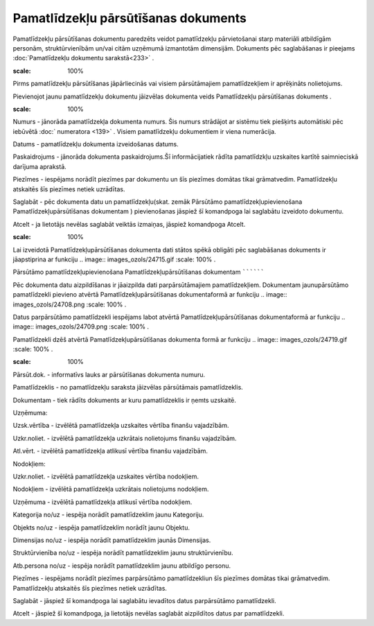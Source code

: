 .. 437 Pamatlīdzekļu pārsūtīšanas dokuments**************************************** 


Pamatlīdzekļu pārsūtīšanas dokumentu paredzēts veidot pamatlīdzekļu
pārvietošanai starp materiāli atbildīgām personām, struktūrvienībām
un/vai citām uzņēmumā izmantotām dimensijām. Dokuments pēc
saglabāšanas ir pieejams :doc:`Pamatlīdzekļu dokumentu sarakstā<233>`
.



.. image:: images_ozols/24545.gif
:scale: 100%
Pirms pamatlīdzekļu pārsūtīšanas jāpārliecinās vai visiem
pārsūtāmajiem pamatlīdzekļiem ir aprēķināts nolietojums.



Pievienojot jaunu pamatlīdzekļu dokumentu jāizvēlas dokumenta veids
Pamatlīdzekļu pārsūtīšanas dokuments .



.. image:: images_ozols/25173.png
:scale: 100%




Numurs - jānorāda pamatlīdzekļa dokumenta numurs. Šis numurs strādājot
ar sistēmu tiek piešķirts automātiski pēc iebūvētā :doc:` numeratora
<139>` . Visiem pamatlīdzekļu dokumentiem ir viena numerācija.

Datums - pamatlīdzekļu dokumenta izveidošanas datums.

Paskaidrojums - jānorāda dokumenta paskaidrojums.Šī informācijatiek
rādīta pamatlīdzkļu uzskaites kartītē saimnieciskā darījuma aprakstā.

Piezīmes - iespējams norādīt piezīmes par dokumentu un šīs piezīmes
domātas tikai grāmatvedim. Pamatlīdzekļu atskaitēs šīs piezīmes netiek
uzrādītas.



Saglabāt - pēc dokumenta datu un pamatlīdzekļu(skat. zemāk Pārsūtāmo
pamatlīdzekļupievienošana Pamatlīdzekļupārsūtīšanas dokumentam )
pievienošanas jāspiež šī komandpoga lai saglabātu izveidoto dokumentu.

Atcelt - ja lietotājs nevēlas saglabāt veiktās izmaiņas, jāspiež
komandpoga Atcelt.



.. image:: images_ozols/24545.gif
:scale: 100%
Lai izveidotā Pamatlīdzekļupārsūtīšanas dokumenta dati stātos spēkā
obligāti pēc saglabāšanas dokuments ir jāapstiprina ar funkciju ..
image:: images_ozols/24715.gif
:scale: 100%
.







Pārsūtāmo pamatlīdzekļupievienošana Pamatlīdzekļupārsūtīšanas
dokumentam
``````````

Pēc dokumenta datu aizpildīšanas ir jāaizpilda dati parpārsūtāmajiem
pamatlīdzekļiem. Dokumentam jaunupārsūtāmo pamatlīdzekli pievieno
atvērtā Pamatlīdzekļupārsūtīšanas dokumentaformā ar funkciju ..
image:: images_ozols/24708.png
:scale: 100%
.

Datus parpārsūtāmo pamatlīdzekli iespējams labot atvērtā
Pamatlīdzekļupārsūtīšanas dokumentaformā ar funkciju .. image::
images_ozols/24709.png
:scale: 100%
.

Pamatlīdzekli dzēš atvērtā Pamatlīdzekļupārsūtīšanas dokumenta formā
ar funkciju .. image:: images_ozols/24719.gif
:scale: 100%
.



.. image:: images_ozols/25174.png
:scale: 100%




Pārsūt.dok. - informatīvs lauks ar pārsūtīšanas dokumenta numuru.

Pamatlīdzeklis - no pamatlīdzekļu saraksta jāizvēlas pārsūtāmais
pamatlīdzeklis.

Dokumentam - tiek rādīts dokuments ar kuru pamatlīdzeklis ir ņemts
uzskaitē.

Uzņēmuma:

Uzsk.vērtība - izvēlētā pamatlīdzekļa uzskaites vērtība finanšu
vajadzībām.

Uzkr.noliet. - izvēlētā pamatlīdzekļa uzkrātais nolietojums finanšu
vajadzībām.

Atl.vērt. - izvēlētā pamatlīdzekļa atlikusī vērtība finanšu
vajadzībām.

Nodokļiem:

Uzkr.noliet. - izvēlētā pamatlīdzekļa uzskaites vērtība nodokļiem.

Nodokļiem - izvēlētā pamatlīdzekļa uzkrātais nolietojums nodokļiem.

Uzņēmuma - izvēlētā pamatlīdzekļa atlikusī vērtība nodokļiem.

Kategorija no/uz - iespēja norādīt pamatlīdzeklim jaunu Kategoriju.

Objekts no/uz - iespēja pamatlīdzeklim norādīt jaunu Objektu.

Dimensijas no/uz - iespēja norādīt pamatlīdzeklim jaunās Dimensijas.

Struktūrvienība no/uz - iespēja norādīt pamatlīdzeklim jaunu
struktūrvienību.

Atb.persona no/uz - iespēja norādīt pamatlīdzeklim jaunu atbildīgo
personu.

Piezīmes - iespējams norādīt piezīmes parpārsūtāmo pamatlīdzekliun šīs
piezīmes domātas tikai grāmatvedim. Pamatlīdzekļu atskaitēs šīs
piezīmes netiek uzrādītas.



Saglabāt - jāspiež šī komandpoga lai saglabātu ievadītos datus
parpārsūtāmo pamatlīdzekli.

Atcelt - jāspiež šī komandpoga, ja lietotājs nevēlas saglabāt
aizpildītos datus par pamatlīdzekli.



 